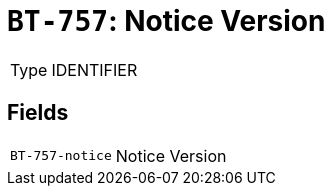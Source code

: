 = `BT-757`: Notice Version
:navtitle: Business Terms

[horizontal]
Type:: IDENTIFIER

== Fields
[horizontal]
  `BT-757-notice`:: Notice Version
